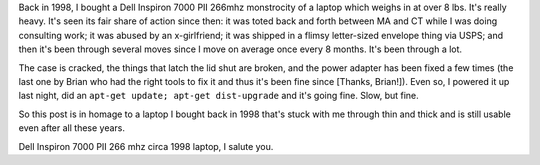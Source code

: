 .. title: Dell Inspiron 7000
.. slug: dellinspiron7000
.. date: 2005-03-10 13:29:21
.. tags: content, hardware

Back in 1998, I bought a Dell Inspiron 7000 PII 266mhz monstrocity of a
laptop which weighs in at over 8 lbs. It's really heavy. It's seen its
fair share of action since then: it was toted back and forth between MA
and CT while I was doing consulting work; it was abused by an
x-girlfriend; it was shipped in a flimsy letter-sized envelope thing via
USPS; and then it's been through several moves since I move on average
once every 8 months. It's been through a lot.

The case is cracked, the things that latch the lid shut are broken, and
the power adapter has been fixed a few times (the last one by Brian who
had the right tools to fix it and thus it's been fine since [Thanks,
Brian!]). Even so, I powered it up last night, did an
``apt-get update; apt-get dist-upgrade`` and it's going fine. Slow,
but fine.

So this post is in homage to a laptop I bought back in 1998 that's stuck
with me through thin and thick and is still usable even after all these
years.

Dell Inspiron 7000 PII 266 mhz circa 1998 laptop, I salute you.

